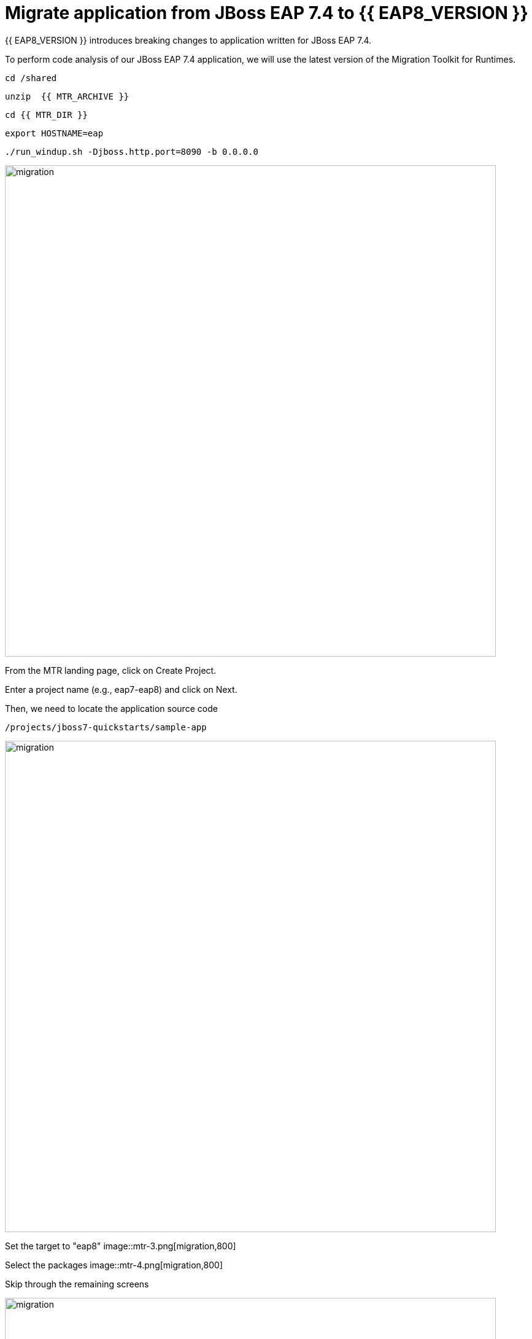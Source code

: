 = Migrate application from JBoss EAP 7.4 to {{ EAP8_VERSION }}
:experimental:
:imagesdir: images

{{ EAP8_VERSION }} introduces breaking changes to application written for JBoss EAP 7.4.  

To perform code analysis of our JBoss EAP 7.4 application, we will use the latest version of the Migration Toolkit for Runtimes. 

[source,sh,role="copypaste"]
----
cd /shared
----

[source,sh,role="copypaste"]
----
unzip  {{ MTR_ARCHIVE }}
----

[source,sh,role="copypaste"]
----
cd {{ MTR_DIR }}
----

[source,sh,role="copypaste"]
----
export HOSTNAME=eap
----

[source,sh,role="copypaste"]
----
./run_windup.sh -Djboss.http.port=8090 -b 0.0.0.0
----

image::mtr-1.png[migration,800]

From the MTR landing page, click on Create Project.

Enter a project name (e.g., eap7-eap8) and click on Next.

Then, we need to locate the application source code

[source,sh,role="copypaste"]
----
/projects/jboss7-quickstarts/sample-app
----

image::mtr-2.png[migration,800]

Set the target to "eap8"
image::mtr-3.png[migration,800]

Select the packages
image::mtr-4.png[migration,800]

Skip through the remaining screens

image::mtr-5.png[migration,800]

Click on "Save and Run"

Once the report has been generated you will see the analysis results as shown below

image::mtr-6.png[migration,800]

Click on the report icon (highlighted in the image) to view the report.

The report results will be shown as below 

image::mtr-7.png[migration,800]

You'll see from this report an estimation of 84 story points to migrate from JBoss EAP 7.4 to {{ EAP8_VERSION }}.

You can click through the various tabs of the report to view the details.  For example, clicking on the "Issues" tab will show the details of the changes required.

image::mtr-8.png[migration,800]

== Using the Migration Toolkit for Runtimes VS Code extension

First we need to unzip the Migratio Toolkit for Runtimes CLI tool

[source,sh,role="copypaste"]
----
cd /shared
----

[source,sh,role="copypaste"]
----
unzip {{ MTR_CLI_ARCHIVE }} 
----

Add the VS-Code Migration Toolkit for Runtimes extension 

image::mtr-vscode.png[migration,800]

Configure the MTR VS-Code extension as follows

image::mtr-vscode-2.png[migration,800]

To perform the code analysis, click on the start button as shown below

image::mtr-vscode-3.png[migration,400]

Once the analysis is complete, you should see a file hierachy in the left hand window.  CLicking on a file will open up the editor showing where the issues are with the file.

image::mtr-vscode-4.png[migration,800]

You can make the edits directly in the file as indicated, or in some cases you can right click on the file and select "Apply all quickfixes"

image::mtr-vscode-5.png[migration,400]


== Automating code changes

A large portion of the mandatory changes are related to the namespace change from javax to jakarta.

The migration toolkit for runtimes provides https://docs.openrewrite.org/[OpenRewrite, window="_blank"] rules to automate these changes.  

To run OpenRewrite against our application code, run the following command:

[source,sh,role="copypaste"]
----
/shared/{{ MTR_CLI_DIR }}/bin/windup-cli --openrewrite "-DactiveRecipes=org.jboss.windup.JavaxToJakarta" "-Drewrite.configLocation=/shared/mtr-cli-1.1.0.GA-redhat-00003/rules/openrewrite/jakarta/javax/imports/rewrite.yml" --input /projects/jboss7-quickstarts/sample-app --goal run
----

== Remaining file changes

Other than the namespace changes, the migration toolkit for runtimes report identified changes in the following files:

* pom.xml
* persistence.xml
* faces-config.xml

We can go through the changes as detailed in the report, or copy these files from a pre-prepared {{ EAP8_VERSION }} version of the app in the /projects/jboss7-quickstarts/sample-app-eap8 folder by running the following commands.

[source,sh,role="copypaste"]
----
cp /projects/jboss7-quickstarts/sample-app-eap8/pom.xml /projects/jboss7-quickstarts/sample-app
----

[source,sh,role="copypaste"]
----
cp /projects/jboss7-quickstarts/sample-app-eap8/src/main/resources/META-INF/persistence.xml /projects/jboss7-quickstarts/sample-app/src/main/resources/META-INF/
----

[source,sh,role="copypaste"]
----
cp /projects/jboss7-quickstarts/sample-app-eap8/src/main/webapp/WEB-INF/faces-config.xml /projects/jboss7-quickstarts/sample-app/src/main/webapp/WEB-INF
----

We can now deploy our {{ EAP8_VERSION }} application

Shut down the Migration Toolkit for Runtimes

[source,sh,role="copypaste"]
----
export EAP_HOME=/shared/{{ JBOSS8_DIR }}  
----

[source,sh,role="copypaste"]
----
$EAP_HOME/bin/standalone.sh -b 0.0.0.0
----

In a second terminal enter the following from the /projects/jboss7-quickstarts/sample-app folder

[source,sh,role="copypaste"]
----
mvn clean install wildfly:deploy
----

You will now be able to access the kitchensink application by copying the url from the public endpoint and pasting it into your browser:

image::public-endpoint.png[public-endpoint,200]

The kitchensink application should load as follows

image::kitchen-sink.png[public-endpoint,800]

We've now successfully deployed our sample application to {{ EAP8_VERSION }} connecting to an external PostgreSQL database.
